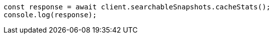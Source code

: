 // This file is autogenerated, DO NOT EDIT
// Use `node scripts/generate-docs-examples.js` to generate the docs examples

[source, js]
----
const response = await client.searchableSnapshots.cacheStats();
console.log(response);
----
